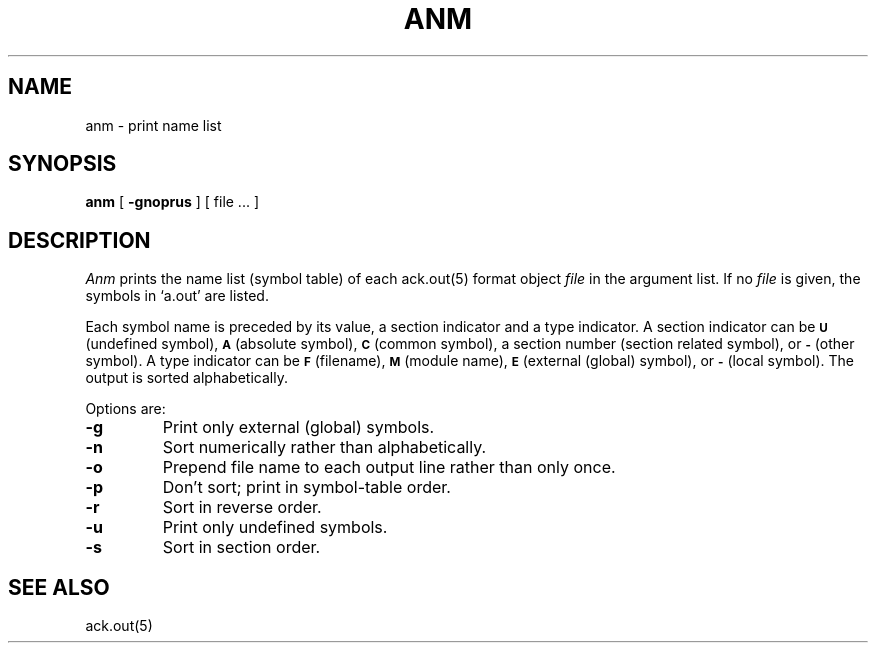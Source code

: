 .TH ANM 1ACK
.SH NAME
anm  \-  print name list
.SH SYNOPSIS
.B anm
[
.B \-gnoprus
]
[ file ... ]
.SH DESCRIPTION
.I Anm
prints the name list (symbol table) of each ack.out(5) format object
.I file
in the argument list.
If no
.I file
is given, the symbols in
`a.out'
are listed.
.PP
Each symbol name is preceded by its value, a section indicator
and a type indicator.
A section indicator can be
.SM
.B U
(undefined symbol),
.SM
.B A
(absolute symbol),
.SM
.B C
(common symbol), a section number (section related symbol),
or
.SM
.B -
(other symbol).
A type indicator can be
.SM
.B F
(filename),
.SM
.B M
(module name),
.SM
.B E
(external (global) symbol),
or
.SM
.B -
(local symbol).
The output is sorted alphabetically.
.PP
Options are:
.TP
.B  \-g
Print only external (global) symbols.
.TP
.B \-n
Sort numerically rather than alphabetically.
.TP
.B  \-o
Prepend file name to each output line rather than only once.
.TP
.B  \-p
Don't sort; print in symbol-table order.
.TP
.B  \-r
Sort in reverse order.
.TP
.B  \-u
Print only undefined symbols.
.TP
.B  \-s
Sort in section order.
.sh FILES
.SH SEE ALSO
ack.out(5)
